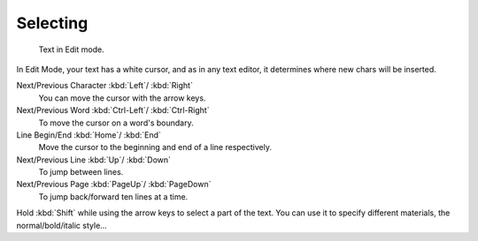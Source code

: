 .. _bpy.ops.font.move_select:
.. _bpy.ops.font.select_all:

*********
Selecting
*********

.. figure:: /images/modeling_texts_selecting-editing_cursor.png
   :width: 340px

   Text in Edit mode.

In Edit Mode, your text has a white cursor, and as in any text editor,
it determines where new chars will be inserted.

Next/Previous Character :kbd:`Left`/ :kbd:`Right`
   You can move the cursor with the arrow keys.
Next/Previous Word :kbd:`Ctrl-Left`/ :kbd:`Ctrl-Right`
   To move the cursor on a word's boundary.
Line Begin/End :kbd:`Home`/ :kbd:`End`
    Move the cursor to the beginning and end of a line respectively.
Next/Previous Line :kbd:`Up`/ :kbd:`Down`
   To jump between lines.
Next/Previous Page :kbd:`PageUp`/ :kbd:`PageDown`
   To jump back/forward ten lines at a time.

Hold :kbd:`Shift` while using the arrow keys to select a part of the text.
You can use it to specify different materials, the normal/bold/italic style...
